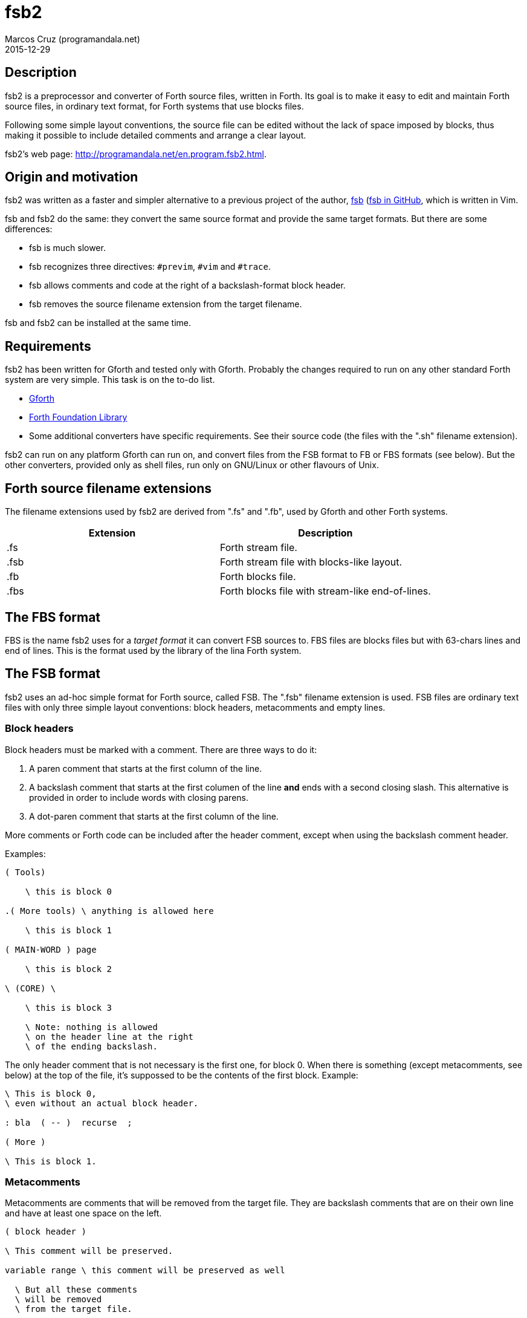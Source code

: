 = fsb2
:author: Marcos Cruz (programandala.net)
:revdate: 2015-12-29
:linkattrs:

// Copyright (C) 2015 Marcos Cruz (programandala.net)
//
// You may do whatever you want with this work, so long as you
// retain the copyright notice(s) and this license in all
// redistributed copies and derived works. There is no warranty.

// This file is written in AsciiDoc/Asciidoctor format.
// See <http://asciidoctor.org>.

== Description

fsb2 is a preprocessor and converter of Forth source files,
written in Forth.  Its goal is to make it easy to edit and
maintain Forth source files, in ordinary text format, for Forth
systems that use blocks files.

Following some simple layout conventions, the source file can be
edited without the lack of space imposed by blocks, thus making
it possible to include detailed comments and arrange a clear
layout.

fsb2's web page:
http://programandala.net/en.program.fsb2.html.

== Origin and motivation

fsb2 was written as a faster and simpler alternative to a
previous project of the author,
http://programandala.net/en.program.fsb.html[fsb]
(http://github.com/programandala-net/fsb[fsb in GitHub, role="external"], which is
written in Vim.

fsb and fsb2 do the same: they convert the same source format
and provide the same target formats.
But there are some differences:

- fsb is much slower.
- fsb recognizes three directives: `#previm`, `#vim` and `#trace`.
- fsb allows comments and code at the right of a
  backslash-format block header.
- fsb removes the source filename extension from the target
  filename.

fsb and fsb2 can be installed at the same time.

== Requirements

fsb2 has been written for Gforth and tested only with Gforth.
Probably the changes required to run on any other standard Forth
system are very simple. This task is on the to-do list.

- http://www.gnu.org/software/gforth/[Gforth, role="external"]

- http://irdvo.github.io/ffl/[Forth Foundation Library,
  role="external"]

- Some additional converters have specific requirements. See
  their source code (the files with the ".sh" filename
  extension).

fsb2 can run on any platform Gforth can run on, and convert
files from the FSB format to FB or FBS formats (see below). But
the other converters, provided only as shell files, run only on
GNU/Linux or other flavours of Unix.

== Forth source filename extensions

The filename extensions used by fsb2 are derived from ".fs" and
".fb", used by Gforth and other Forth systems.

|===
| Extension | Description

| .fs       | Forth stream file.
| .fsb      | Forth stream file with blocks-like layout.
| .fb       | Forth blocks file.
| .fbs      | Forth blocks file with stream-like end-of-lines.
|===

== The FBS format

FBS is the name fsb2 uses for a _target format_ it can convert
FSB sources to. FBS files are blocks files but with 63-chars
lines and end of lines.  This is the format used by the library
of the lina Forth system.

== The FSB format

fsb2 uses an ad-hoc simple format for Forth source, called FSB.
The ".fsb" filename extension is used.  FSB files are ordinary
text files with only three simple layout conventions: block
headers, metacomments and empty lines.

=== Block headers

Block headers must be marked with a comment. There are three
ways to do it:

1. A paren comment that starts at the first column of the line.
2. A backslash comment that starts at the first columen of the line
*and* ends with a second closing slash. This alternative is
provided in order to include words with closing parens.
3. A dot-paren comment that starts at the first column of the line.

More comments or Forth code can be included after the header
comment, except when using the backslash comment header.

Examples:

----
( Tools)

    \ this is block 0

.( More tools) \ anything is allowed here

    \ this is block 1

( MAIN-WORD ) page

    \ this is block 2

\ (CORE) \

    \ this is block 3

    \ Note: nothing is allowed
    \ on the header line at the right
    \ of the ending backslash.

----

The only header comment that is not necessary is the first one,
for block 0. When there is something (except metacomments, see
below) at the top of the file, it's suppossed to be the
contents of the first block.  Example:

----
\ This is block 0,
\ even without an actual block header.

: bla  ( -- )  recurse  ;

( More )

\ This is block 1.
----

=== Metacomments

Metacomments are comments that will be removed from the target
file.  They are backslash comments that are on their own line
and have at least one space on the left.

----
( block header )

\ This comment will be preserved.

variable range \ this comment will be preserved as well

  \ But all these comments
  \ will be removed
  \ from the target file.

----

=== Empty lines

All empty lines are ignored and will be removed during the
conversion.

== Command line options

----

Usage: fsb2 [ OPTION | INPUT-FILE ] ...

  -?, --help    show this help
      --version show version info
  -v, --verbose activate verbose mode
  -b, --fb      convert to FB format (default)
  -s, --fbs     convert to FBS format
  -l, --lines   set the lines per block (default 16)
  -c, --columns set the columns per line (default 64)
  -d, --debug   activate debugging mode (output to the screen)
----

== Example

The included file <test.fsb> can be used for testing:

----
# convert test.fsb to test.fsb.fb:
fsb2 test.fsb

# convert test.fsb to test.fsb.fbs:
fsb2 --fbs test.fsb
----

== Additional converters

Several additional converters are provided as shell files (with
the ".sh" filename extension). They are specific to ZX Spectrum
Forth systems, but may be used as a model for other systems.

fsb2-abersoft :: ZX Spectrum TAP file for the original unfixed
Abersoft Forth (one file called "DISC", with 11 1-KiB screens,
but 11263 bytes instead of 11264).

fsb2-abersoft11k :: ZX Spectrum TAP file for Abersoft Forth fixed
by the Afera library (one file called "DISC", with 11 1-KiB
screens, 11264 bytes).

fsb2-abersoft16k :: ZX Spectrum TAP file for Abersoft Forth
improved by the Afera library (one file called "DISC", with 16
1-KiB screens).

fsb2-mgt :: ZX Spectrum MGT file (disk image for GDOS, G+DOS or
Beta DOS), with the Forth source saved on the sectors.

fsb-superforth :: Sinclair QL SuperForth individual block files.

fsb2-tap :: ZX Spectrum TAP file (tape), for any ZX Spectrum
Forth.

// vim: tw=64:ts=2:sts=2:sw=2:et
